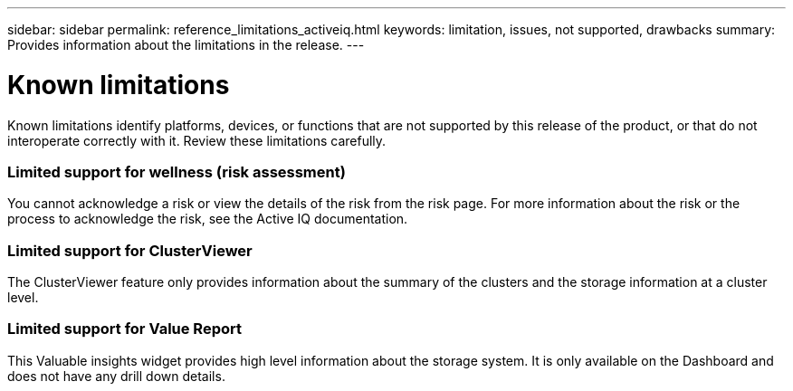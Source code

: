 ---
sidebar: sidebar
permalink: reference_limitations_activeiq.html
keywords: limitation, issues, not supported, drawbacks
summary: Provides information about the limitations in the release.
---

= Known limitations
:toc: macro
:toclevels: 1
:hardbreaks:
:nofooter:
:icons: font
:linkattrs:
:imagesdir: ./media/

[.lead]
Known limitations identify platforms, devices, or functions that are not supported by this release of the product, or that do not interoperate correctly with it. Review these limitations carefully.

=== Limited support for wellness (risk assessment)
You cannot acknowledge a risk or view the details of the risk from the risk page. For more information about the risk or the process to acknowledge the risk, see the Active IQ documentation.

=== Limited support for ClusterViewer
The ClusterViewer feature only provides information about the summary of the clusters and the storage information at a cluster level.

=== Limited support for Value Report
This Valuable insights widget provides high level information about the storage system. It is only available on the Dashboard and does not have any drill down details.
